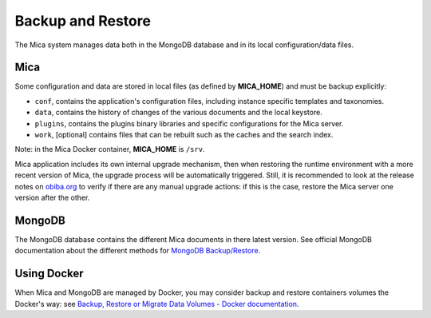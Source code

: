 Backup and Restore
==================

The Mica system manages data both in the MongoDB database and in its local configuration/data files.

Mica
----

Some configuration and data are stored in local files (as defined by **MICA_HOME**) and must be backup explicitly:

* ``conf``, contains the application's configuration files, including instance specific templates and taxonomies.
* ``data``, contains the history of changes of the various documents and the local keystore.
* ``plugins``, contains the plugins binary libraries and specific configurations for the Mica server.
* ``work``, [optional] contains files that can be rebuilt such as the caches and the search index.

Note: in the Mica Docker container, **MICA_HOME** is ``/srv``.

Mica application includes its own internal upgrade mechanism, then when restoring the runtime environment with a more recent version of Mica, the upgrade process will be automatically triggered. Still, it is recommended to look at the release notes on `obiba.org <https://www.obiba.org>`_ to verify if there are any manual upgrade actions: if this is the case, restore the Mica server one version after the other.

MongoDB
-------

The MongoDB database contains the different Mica documents in there latest version. See official MongoDB documentation about the different methods for `MongoDB Backup/Restore <https://www.mongodb.com/docs/manual/core/backups/>`_.

Using Docker
------------

When Mica and MongoDB are managed by Docker, you may consider backup and restore containers volumes the Docker's way: see `Backup, Restore or Migrate Data Volumes - Docker documentation <https://docs.docker.com/storage/volumes/#backup-restore-or-migrate-data-volumes>`_.
